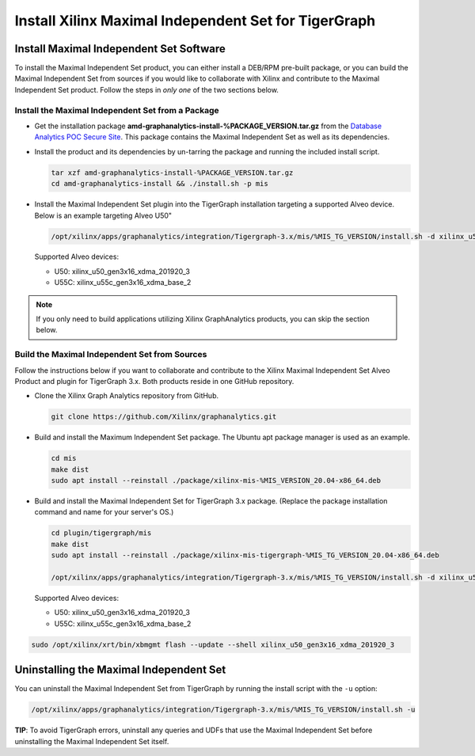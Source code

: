 =====================================================
Install Xilinx Maximal Independent Set for TigerGraph
=====================================================

Install Maximal Independent Set Software
----------------------------------------

To install the Maximal Independent Set product, you can either install a DEB/RPM 
pre-built package, or you can build the Maximal Independent Set from sources if 
you would like to collaborate with Xilinx and contribute to the Maximal Independent Set
product. Follow the steps in *only one* of the two sections below.

Install the Maximal Independent Set from a Package
**************************************************

* Get the installation package **amd-graphanalytics-install-%PACKAGE_VERSION.tar.gz** from the
  `Database Analytics POC Secure Site <%PACKAGE_LINK>`_.
  This package contains the Maximal Independent Set as well as its dependencies.

* Install the product and its dependencies by un-tarring the package and running
  the included install script.

  .. code-block:: bash

    tar xzf amd-graphanalytics-install-%PACKAGE_VERSION.tar.gz
    cd amd-graphanalytics-install && ./install.sh -p mis

* Install the Maximal Independent Set plugin into the TigerGraph installation 
  targeting a supported Alveo device. Below is an example targeting Alveo U50"

  .. code-block:: bash

    /opt/xilinx/apps/graphanalytics/integration/Tigergraph-3.x/mis/%MIS_TG_VERSION/install.sh -d xilinx_u50_gen3x16_xdma_201920_3

  Supported Alveo devices:

  * U50: xilinx_u50_gen3x16_xdma_201920_3 
  * U55C: xilinx_u55c_gen3x16_xdma_base_2   

..  note:: 
    
    If you only need to build applications utilizing Xilinx GraphAnalytics 
    products, you can skip the section below.

Build the Maximal Independent Set from Sources
**********************************************

Follow the instructions below if you want to collaborate and contribute to the 
Xilinx Maximal Independent Set Alveo Product and plugin for TigerGraph 3.x.  
Both products reside in one GitHub repository.

* Clone the Xilinx Graph Analytics repository from GitHub.

  .. code-block:: bash

    git clone https://github.com/Xilinx/graphanalytics.git

* Build and install the Maximum Independent Set package. The Ubuntu apt package manager is used as an example.

  .. code-block:: bash

    cd mis
    make dist
    sudo apt install --reinstall ./package/xilinx-mis-%MIS_VERSION_20.04-x86_64.deb

* Build and install the Maximal Independent Set for TigerGraph 3.x package. (Replace the package
  installation command and name for your server's OS.)

  .. code-block:: bash

    cd plugin/tigergraph/mis
    make dist
    sudo apt install --reinstall ./package/xilinx-mis-tigergraph-%MIS_TG_VERSION_20.04-x86_64.deb

    /opt/xilinx/apps/graphanalytics/integration/Tigergraph-3.x/mis/%MIS_TG_VERSION/install.sh -d xilinx_u50_gen3x16_xdma_201920_3

  Supported Alveo devices:

  * U50: xilinx_u50_gen3x16_xdma_201920_3 
  * U55C: xilinx_u55c_gen3x16_xdma_base_2   

.. code-block:: bash

    sudo /opt/xilinx/xrt/bin/xbmgmt flash --update --shell xilinx_u50_gen3x16_xdma_201920_3


Uninstalling the Maximal Independent Set
--------------------------------------

You can uninstall the Maximal Independent Set from TigerGraph by running the install script with the ``-u`` option:

.. code-block:: bash

   /opt/xilinx/apps/graphanalytics/integration/Tigergraph-3.x/mis/%MIS_TG_VERSION/install.sh -u

**TIP**: To avoid TigerGraph errors, uninstall any queries and UDFs that use the Maximal Independent Set before
uninstalling the Maximal Independent Set itself.
